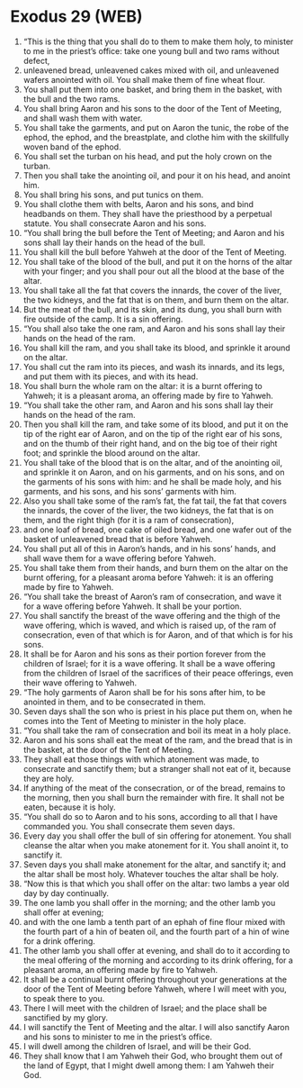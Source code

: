 * Exodus 29 (WEB)
:PROPERTIES:
:ID: WEB/02-EXO29
:END:

1. “This is the thing that you shall do to them to make them holy, to minister to me in the priest’s office: take one young bull and two rams without defect,
2. unleavened bread, unleavened cakes mixed with oil, and unleavened wafers anointed with oil. You shall make them of fine wheat flour.
3. You shall put them into one basket, and bring them in the basket, with the bull and the two rams.
4. You shall bring Aaron and his sons to the door of the Tent of Meeting, and shall wash them with water.
5. You shall take the garments, and put on Aaron the tunic, the robe of the ephod, the ephod, and the breastplate, and clothe him with the skillfully woven band of the ephod.
6. You shall set the turban on his head, and put the holy crown on the turban.
7. Then you shall take the anointing oil, and pour it on his head, and anoint him.
8. You shall bring his sons, and put tunics on them.
9. You shall clothe them with belts, Aaron and his sons, and bind headbands on them. They shall have the priesthood by a perpetual statute. You shall consecrate Aaron and his sons.
10. “You shall bring the bull before the Tent of Meeting; and Aaron and his sons shall lay their hands on the head of the bull.
11. You shall kill the bull before Yahweh at the door of the Tent of Meeting.
12. You shall take of the blood of the bull, and put it on the horns of the altar with your finger; and you shall pour out all the blood at the base of the altar.
13. You shall take all the fat that covers the innards, the cover of the liver, the two kidneys, and the fat that is on them, and burn them on the altar.
14. But the meat of the bull, and its skin, and its dung, you shall burn with fire outside of the camp. It is a sin offering.
15. “You shall also take the one ram, and Aaron and his sons shall lay their hands on the head of the ram.
16. You shall kill the ram, and you shall take its blood, and sprinkle it around on the altar.
17. You shall cut the ram into its pieces, and wash its innards, and its legs, and put them with its pieces, and with its head.
18. You shall burn the whole ram on the altar: it is a burnt offering to Yahweh; it is a pleasant aroma, an offering made by fire to Yahweh.
19. “You shall take the other ram, and Aaron and his sons shall lay their hands on the head of the ram.
20. Then you shall kill the ram, and take some of its blood, and put it on the tip of the right ear of Aaron, and on the tip of the right ear of his sons, and on the thumb of their right hand, and on the big toe of their right foot; and sprinkle the blood around on the altar.
21. You shall take of the blood that is on the altar, and of the anointing oil, and sprinkle it on Aaron, and on his garments, and on his sons, and on the garments of his sons with him: and he shall be made holy, and his garments, and his sons, and his sons’ garments with him.
22. Also you shall take some of the ram’s fat, the fat tail, the fat that covers the innards, the cover of the liver, the two kidneys, the fat that is on them, and the right thigh (for it is a ram of consecration),
23. and one loaf of bread, one cake of oiled bread, and one wafer out of the basket of unleavened bread that is before Yahweh.
24. You shall put all of this in Aaron’s hands, and in his sons’ hands, and shall wave them for a wave offering before Yahweh.
25. You shall take them from their hands, and burn them on the altar on the burnt offering, for a pleasant aroma before Yahweh: it is an offering made by fire to Yahweh.
26. “You shall take the breast of Aaron’s ram of consecration, and wave it for a wave offering before Yahweh. It shall be your portion.
27. You shall sanctify the breast of the wave offering and the thigh of the wave offering, which is waved, and which is raised up, of the ram of consecration, even of that which is for Aaron, and of that which is for his sons.
28. It shall be for Aaron and his sons as their portion forever from the children of Israel; for it is a wave offering. It shall be a wave offering from the children of Israel of the sacrifices of their peace offerings, even their wave offering to Yahweh.
29. “The holy garments of Aaron shall be for his sons after him, to be anointed in them, and to be consecrated in them.
30. Seven days shall the son who is priest in his place put them on, when he comes into the Tent of Meeting to minister in the holy place.
31. “You shall take the ram of consecration and boil its meat in a holy place.
32. Aaron and his sons shall eat the meat of the ram, and the bread that is in the basket, at the door of the Tent of Meeting.
33. They shall eat those things with which atonement was made, to consecrate and sanctify them; but a stranger shall not eat of it, because they are holy.
34. If anything of the meat of the consecration, or of the bread, remains to the morning, then you shall burn the remainder with fire. It shall not be eaten, because it is holy.
35. “You shall do so to Aaron and to his sons, according to all that I have commanded you. You shall consecrate them seven days.
36. Every day you shall offer the bull of sin offering for atonement. You shall cleanse the altar when you make atonement for it. You shall anoint it, to sanctify it.
37. Seven days you shall make atonement for the altar, and sanctify it; and the altar shall be most holy. Whatever touches the altar shall be holy.
38. “Now this is that which you shall offer on the altar: two lambs a year old day by day continually.
39. The one lamb you shall offer in the morning; and the other lamb you shall offer at evening;
40. and with the one lamb a tenth part of an ephah of fine flour mixed with the fourth part of a hin of beaten oil, and the fourth part of a hin of wine for a drink offering.
41. The other lamb you shall offer at evening, and shall do to it according to the meal offering of the morning and according to its drink offering, for a pleasant aroma, an offering made by fire to Yahweh.
42. It shall be a continual burnt offering throughout your generations at the door of the Tent of Meeting before Yahweh, where I will meet with you, to speak there to you.
43. There I will meet with the children of Israel; and the place shall be sanctified by my glory.
44. I will sanctify the Tent of Meeting and the altar. I will also sanctify Aaron and his sons to minister to me in the priest’s office.
45. I will dwell among the children of Israel, and will be their God.
46. They shall know that I am Yahweh their God, who brought them out of the land of Egypt, that I might dwell among them: I am Yahweh their God.
